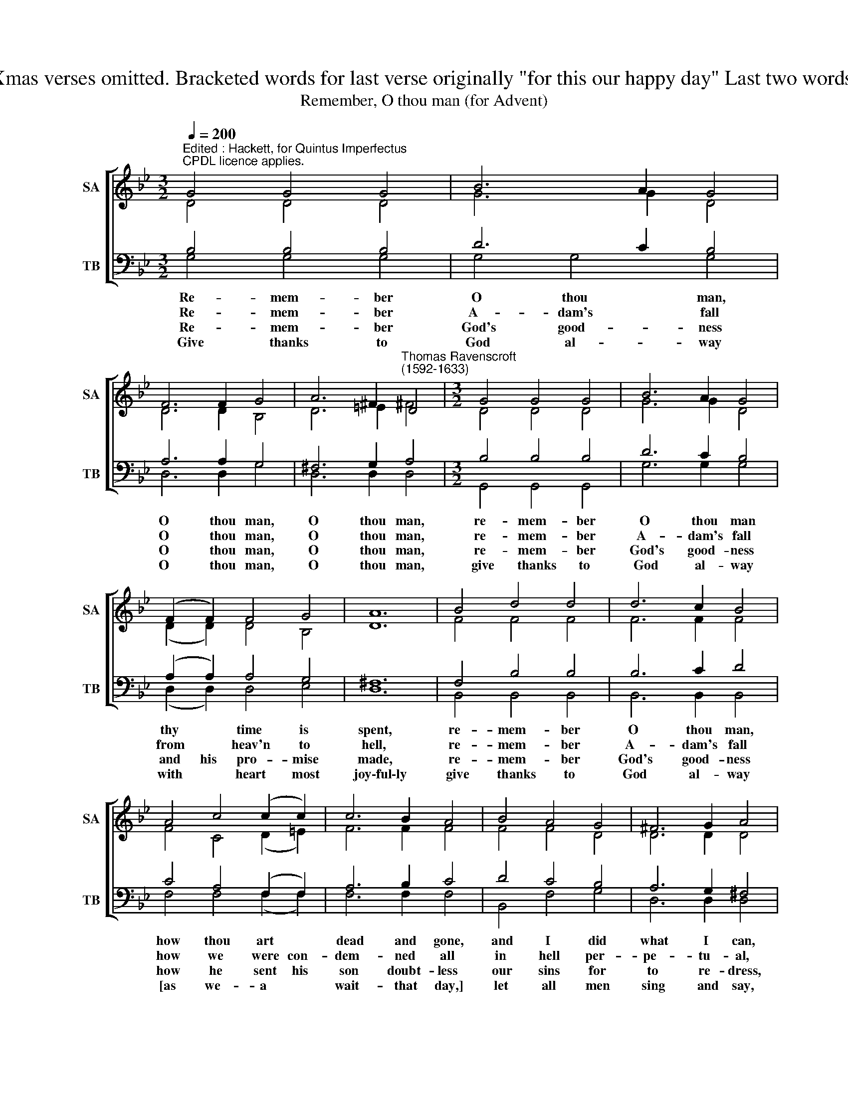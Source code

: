 X:1
T:Source : Melismata 1611. Bars regularised, Key signature changed. Xmas verses omitted. Bracketed words for last verse originally "for this our happy day" Last two words originally "Holy, Holy" Penultimate Sop. note changed from C to A 
T:Remember, O thou man (for Advent)
%%score [ ( 1 2 ) ( 3 4 ) ]
L:1/8
Q:1/4=200
M:3/2
K:Bb
V:1 treble nm="SA" snm="SA"
V:2 treble 
V:3 bass nm="TB" snm="TB"
V:4 bass 
V:1
"^Edited : Hackett, for Quintus Imperfectus\nCPDL licence applies." G4 G4 G4 | B6 A2 G4 | %2
 F6 F2 G4 | A6 ^F2"^Thomas Ravenscroft\n(1592-1633)" D4 |[M:3/2] G4 G4 G4 | B6 A2 G4 | %6
 (F2 F2) F4 G4 | A12 | B4 d4 d4 | d6 c2 B4 | A4 c4 (c2 c2) | c6 B2 A4 | B4 A4 G4 | ^F6 G2 A4 | %14
 c4 =B4 A4 | G12 |] %16
V:2
 D4 D4 D4 | G6 G2 D4 | D6 D2 B,4 | D6 =E2 ^F4 |[M:3/2] D4 D4 D4 | G6 G2 D4 | (D2 D2) D4 B,4 | D12 | %8
w: ||||||||
 F4 F4 F4 | F6 F2 F4 | F4 C4 (D2 =E2) | F6 F2 F4 | F4 F4 D4 | D6 D2 D4 | =E4 D4 D4 | D12 |] %16
w: ||||||Je- su, Ve-|ni!|
V:3
 B,4 B,4 B,4 | D6 C2 B,4 | A,6 A,2 G,4 | ^F,6 G,2 A,4 |[M:3/2] B,4 B,4 B,4 | D6 C2 B,4 | %6
 (A,2 A,2) A,4 G,4 | ^F,12 | F,4 B,4 B,4 | B,6 C2 D4 | C4 A,4 (F,2 F,2) | A,6 B,2 C4 | D4 C4 B,4 | %13
 A,6 G,2 ^F,4 | G,4 D6 C2 | =B,12 |] %16
V:4
 G,4 G,4 G,4 | G,4 G,4 G,4 | D,6 D,2 G,4 | D,6 D,2 D,4 |[M:3/2] G,,4 G,,4 G,,4 | G,6 G,2 G,4 | %6
w: Re- mem- ber|O thou man,|O thou man,|O thou man,|re- mem- ber|O thou man|
w: Re- mem- ber|A- dam's fall|O thou man,|O thou man,|re- mem- ber|A- dam's fall|
w: Re- mem- ber|God's good- ness|O thou man,|O thou man,|re- mem- ber|God's good- ness|
w: Give thanks to|God al- way|O thou man,|O thou man,|give thanks to|God al- way|
 (D,2 D,2) D,4 E,4 | D,12 | B,,4 B,,4 B,,4 | B,,6 B,,2 B,,4 | F,4 F,4 (F,2 F,2) | F,6 F,2 F,4 | %12
w: thy * time is|spent,|re- mem- ber|O thou man,|how thou art *|dead and gone,|
w: from * heav'n to|hell,|re- mem- ber|A- dam's fall|how we were con-|dem- ned all|
w: and his pro- mise|made,|re- mem- ber|God's good- ness|how he sent his|son doubt- less|
w: with * heart most|joy\-ful\-ly|give thanks to|God al- way|[as we- a *|wait- that day,]|
 B,,4 F,4 G,4 | D,6 D,2 D,4 | C,4 D,4 D,4 | G,,12 |] %16
w: and I did|what I can,|there- fore re-|pent.|
w: in hell per-|pe- tu- al,|there- fore to|dwell.|
w: our sins for|to re- dress,|be not a-|fraid.|
w: let all men|sing and say,|||

